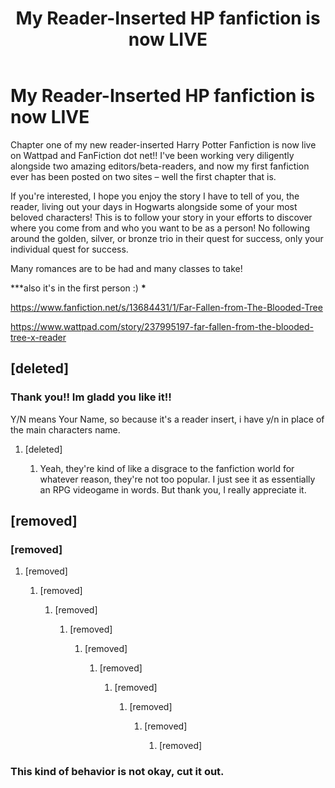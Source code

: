 #+TITLE: My Reader-Inserted HP fanfiction is now LIVE

* My Reader-Inserted HP fanfiction is now LIVE
:PROPERTIES:
:Author: FCPextended
:Score: 3
:DateUnix: 1598770017.0
:DateShort: 2020-Aug-30
:FlairText: Self-Promotion
:END:
Chapter one of my new reader-inserted Harry Potter Fanfiction is now live on Wattpad and FanFiction dot net!! I've been working very diligently alongside two amazing editors/beta-readers, and now my first fanfiction ever has been posted on two sites -- well the first chapter that is.

If you're interested, I hope you enjoy the story I have to tell of you, the reader, living out your days in Hogwarts alongside some of your most beloved characters! This is to follow your story in your efforts to discover where you come from and who you want to be as a person! No following around the golden, silver, or bronze trio in their quest for success, only your individual quest for success.

Many romances are to be had and many classes to take!

***also it's in the first person :) ***

[[https://www.fanfiction.net/s/13684431/1/Far-Fallen-from-The-Blooded-Tree]]

[[https://www.wattpad.com/story/237995197-far-fallen-from-the-blooded-tree-x-reader]]


** [deleted]
:PROPERTIES:
:Score: 2
:DateUnix: 1598853266.0
:DateShort: 2020-Aug-31
:END:

*** Thank you!! Im gladd you like it!!

Y/N means Your Name, so because it's a reader insert, i have y/n in place of the main characters name.
:PROPERTIES:
:Author: FCPextended
:Score: 2
:DateUnix: 1598853366.0
:DateShort: 2020-Aug-31
:END:

**** [deleted]
:PROPERTIES:
:Score: 2
:DateUnix: 1598853591.0
:DateShort: 2020-Aug-31
:END:

***** Yeah, they're kind of like a disgrace to the fanfiction world for whatever reason, they're not too popular. I just see it as essentially an RPG videogame in words. But thank you, I really appreciate it.
:PROPERTIES:
:Author: FCPextended
:Score: 1
:DateUnix: 1598853825.0
:DateShort: 2020-Aug-31
:END:


** [removed]
:PROPERTIES:
:Score: -1
:DateUnix: 1598817370.0
:DateShort: 2020-Aug-31
:END:

*** [removed]
:PROPERTIES:
:Score: 1
:DateUnix: 1598825978.0
:DateShort: 2020-Aug-31
:END:

**** [removed]
:PROPERTIES:
:Score: 1
:DateUnix: 1598826020.0
:DateShort: 2020-Aug-31
:END:

***** [removed]
:PROPERTIES:
:Score: 1
:DateUnix: 1598826447.0
:DateShort: 2020-Aug-31
:END:

****** [removed]
:PROPERTIES:
:Score: 1
:DateUnix: 1598826501.0
:DateShort: 2020-Aug-31
:END:

******* [removed]
:PROPERTIES:
:Score: 1
:DateUnix: 1598827077.0
:DateShort: 2020-Aug-31
:END:

******** [removed]
:PROPERTIES:
:Score: 1
:DateUnix: 1598827134.0
:DateShort: 2020-Aug-31
:END:

********* [removed]
:PROPERTIES:
:Score: 1
:DateUnix: 1598827510.0
:DateShort: 2020-Aug-31
:END:

********** [removed]
:PROPERTIES:
:Score: 2
:DateUnix: 1598827556.0
:DateShort: 2020-Aug-31
:END:

*********** [removed]
:PROPERTIES:
:Score: 1
:DateUnix: 1598827840.0
:DateShort: 2020-Aug-31
:END:

************ [removed]
:PROPERTIES:
:Score: 0
:DateUnix: 1598828244.0
:DateShort: 2020-Aug-31
:END:

************* [removed]
:PROPERTIES:
:Score: 2
:DateUnix: 1598829057.0
:DateShort: 2020-Aug-31
:END:


*** This kind of behavior is not okay, cut it out.
:PROPERTIES:
:Author: denarii
:Score: 1
:DateUnix: 1598906447.0
:DateShort: 2020-Sep-01
:END:
